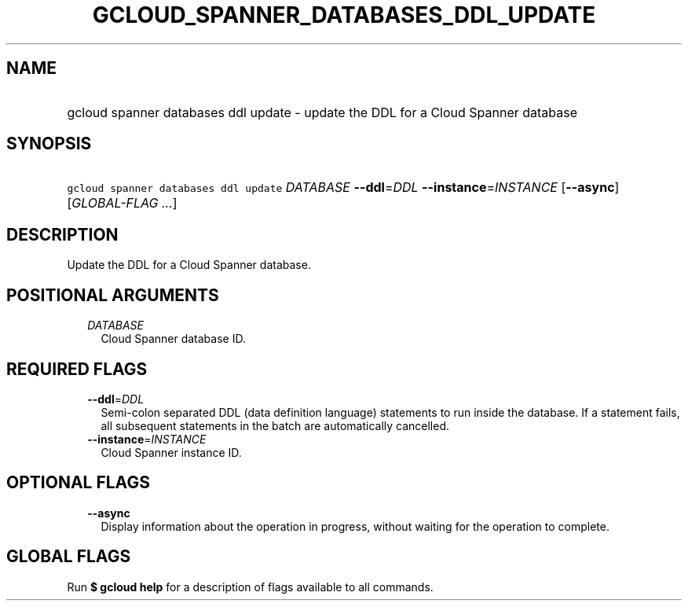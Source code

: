 
.TH "GCLOUD_SPANNER_DATABASES_DDL_UPDATE" 1



.SH "NAME"
.HP
gcloud spanner databases ddl update \- update the DDL for a Cloud Spanner database



.SH "SYNOPSIS"
.HP
\f5gcloud spanner databases ddl update\fR \fIDATABASE\fR \fB\-\-ddl\fR=\fIDDL\fR \fB\-\-instance\fR=\fIINSTANCE\fR [\fB\-\-async\fR] [\fIGLOBAL\-FLAG\ ...\fR]



.SH "DESCRIPTION"

Update the DDL for a Cloud Spanner database.



.SH "POSITIONAL ARGUMENTS"

.RS 2m
.TP 2m
\fIDATABASE\fR
Cloud Spanner database ID.


.RE
.sp

.SH "REQUIRED FLAGS"

.RS 2m
.TP 2m
\fB\-\-ddl\fR=\fIDDL\fR
Semi\-colon separated DDL (data definition language) statements to run inside
the database. If a statement fails, all subsequent statements in the batch are
automatically cancelled.

.TP 2m
\fB\-\-instance\fR=\fIINSTANCE\fR
Cloud Spanner instance ID.


.RE
.sp

.SH "OPTIONAL FLAGS"

.RS 2m
.TP 2m
\fB\-\-async\fR
Display information about the operation in progress, without waiting for the
operation to complete.


.RE
.sp

.SH "GLOBAL FLAGS"

Run \fB$ gcloud help\fR for a description of flags available to all commands.
